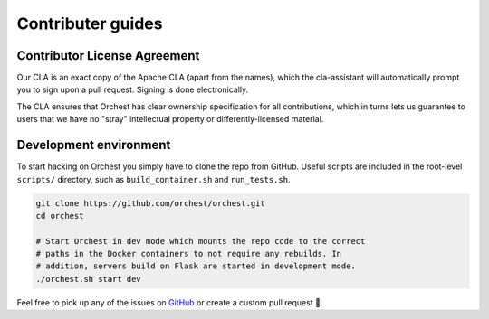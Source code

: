 Contributer guides
==================

Contributor License Agreement
-----------------------------

Our CLA is an exact copy of the Apache CLA (apart from the names), which the cla-assistant
will automatically prompt you to sign upon a pull request. Signing is done electronically.

The CLA ensures that Orchest has clear ownership specification for all contributions, which in
turns lets us guarantee to users that we have no "stray" intellectual property or
differently-licensed material.


Development environment
-----------------------
To start hacking on Orchest you simply have to clone the repo from GitHub. Useful scripts are
included in the root-level ``scripts/`` directory, such as ``build_container.sh`` and 
``run_tests.sh``.

.. code-block:: bash

   git clone https://github.com/orchest/orchest.git
   cd orchest

   # Start Orchest in dev mode which mounts the repo code to the correct
   # paths in the Docker containers to not require any rebuilds. In 
   # addition, servers build on Flask are started in development mode.
   ./orchest.sh start dev


Feel free to pick up any of the issues on `GitHub <https://github.com/orchest/orchest/issues>`_ or
create a custom pull request 💪.
